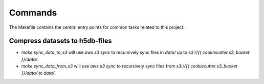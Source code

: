 Commands
========

The Makefile contains the central entry points for common tasks related to this project.

Compress datasets to h5db-files
^^^^^^^^^^^^^^^^^^^^^^^^^^^^^^^

* `make sync_data_to_s3` will use `aws s3 sync` to recursively sync files in `data/` up to `s3://{{ cookiecutter.s3_bucket }}/data/`.
* `make sync_data_from_s3` will use `aws s3 sync` to recursively sync files from `s3://{{ cookiecutter.s3_bucket }}/data/` to `data/`.
